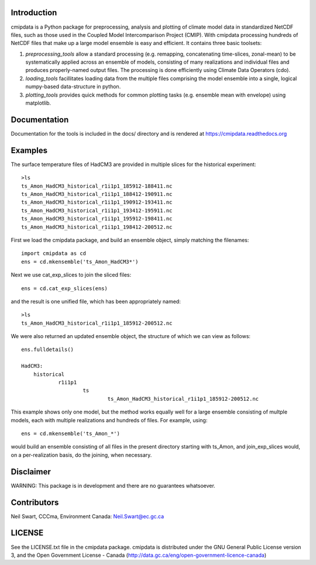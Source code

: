 Introduction
------------

cmipdata is a Python package for preprocessing, analysis and plotting of climate model data
in standardized NetCDF files, such as those used in the Coupled Model Intercomparison Project (CMIP). 
With cmipdata processing hundreds of NetCDF files that make up a large model ensemble is easy 
and efficient. It contains three basic toolsets: 

1) *preprocessing_tools* allow a standard processing (e.g. remapping, concatenating time-slices, zonal-mean) to be 
   systematically applied across an ensemble of models, consisting of many realizations and individual files and 
   produces properly-named output files. The processing is done efficiently using Climate Data Operators (cdo). 

2) *loading_tools* facillitates loading data from the multiple files comprising the model ensemble into a single, logical
   numpy-based data-structure in python. 

3) *plotting_tools* provides quick methods for common plotting tasks (e.g. ensemble mean with envelope) using matplotlib.

Documentation
-------------
Documentation for the tools is included in the docs/ directory and is rendered at https://cmipdata.readthedocs.org

.. image:: https://readthedocs.org/projects/cmipdata/badge/?version=latest
   :target: https://readthedocs.org/projects/cmipdata/?badge=latest
   :alt: Documentation Status

Examples
--------

The surface temperature files of HadCM3 are provided in multiple slices for the historical experiment::

    >ls
    ts_Amon_HadCM3_historical_r1i1p1_185912-188411.nc
    ts_Amon_HadCM3_historical_r1i1p1_188412-190911.nc
    ts_Amon_HadCM3_historical_r1i1p1_190912-193411.nc
    ts_Amon_HadCM3_historical_r1i1p1_193412-195911.nc
    ts_Amon_HadCM3_historical_r1i1p1_195912-198411.nc
    ts_Amon_HadCM3_historical_r1i1p1_198412-200512.nc

First we load the cmipdata package, and build an ensemble object, simply matching the filenames::

     import cmipdata as cd
     ens = cd.mkensemble('ts_Amon_HadCM3*')

Next we use cat_exp_slices to join the sliced files::   

     ens = cd.cat_exp_slices(ens)         

and the result is one unified file, which has been appropriately named::

    >ls 
    ts_Amon_HadCM3_historical_r1i1p1_185912-200512.nc
                                
We were also returned an updated ensemble object, the structure of which we can view as follows::

     ens.fulldetails()

     HadCM3:
         historical
                 r1i1p1
                         ts
                                 ts_Amon_HadCM3_historical_r1i1p1_185912-200512.nc
                                
This example shows only one model, but the method works equally well for a large ensemble consisting
of multple models, each with multiple realizations and hundreds of files. For example, using::

     ens = cd.mkensemble('ts_Amon_*')
     
would build an ensemble consisting of all files in the present directory starting with ts_Amon, and join_exp_slices
would, on a per-realization basis, do the joining, when necessary.


Disclaimer
----------
WARNING: This package is in development and there are no guarantees whatsoever.

Contributors
------------
Neil Swart, CCCma, Environment Canada: Neil.Swart@ec.gc.ca

LICENSE
-------

See the LICENSE.txt file in the cmipdata package. cmipdata is distributed
under the GNU General Public License version 3, and the Open Government License - Canada 
(http://data.gc.ca/eng/open-government-licence-canada)

